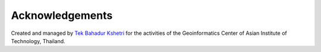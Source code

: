 Acknowledgements
================

Created and managed by `Tek Bahadur Kshetri <https://github.com/iamtekson>`_ for the activities of the Geoinformatics Center of Asian Institute of Technology, Thailand.
